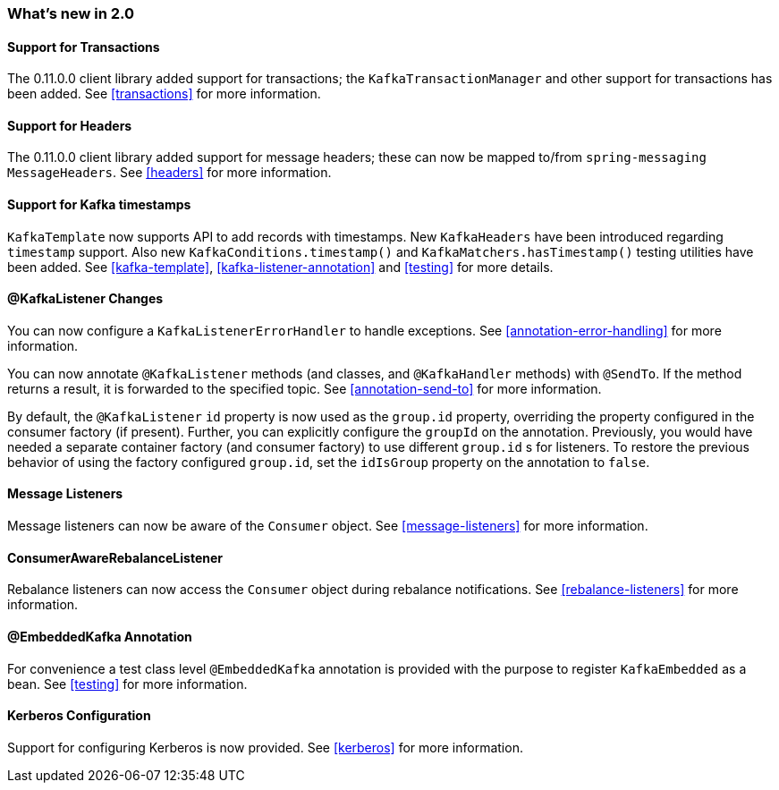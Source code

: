 === What's new in 2.0

==== Support for Transactions

The 0.11.0.0 client library added support for transactions; the `KafkaTransactionManager` and other support for transactions has been added.
See <<transactions>> for more information.

==== Support for Headers

The 0.11.0.0 client library added support for message headers; these can now be mapped to/from `spring-messaging` `MessageHeaders`.
See <<headers>> for more information.

==== Support for Kafka timestamps

`KafkaTemplate` now supports API to add records with timestamps.
New `KafkaHeaders` have been introduced regarding `timestamp` support.
Also new `KafkaConditions.timestamp()` and `KafkaMatchers.hasTimestamp()` testing utilities have been added.
See <<kafka-template>>, <<kafka-listener-annotation>> and <<testing>> for more details.

==== @KafkaListener Changes

You can now configure a `KafkaListenerErrorHandler` to handle exceptions.
See <<annotation-error-handling>> for more information.

You can now annotate `@KafkaListener` methods (and classes, and `@KafkaHandler` methods) with `@SendTo`.
If the method returns a result, it is forwarded to the specified topic.
See <<annotation-send-to>> for more information.

By default, the `@KafkaListener` `id` property is now used as the `group.id` property, overriding the property configured in the consumer factory (if present).
Further, you can explicitly configure the `groupId` on the annotation.
Previously, you would have needed a separate container factory (and consumer factory) to use different `group.id` s for listeners.
To restore the previous behavior of using the factory configured `group.id`, set the `idIsGroup` property on the annotation to `false`.

==== Message Listeners

Message listeners can now be aware of the `Consumer` object.
See <<message-listeners>> for more information.

==== ConsumerAwareRebalanceListener

Rebalance listeners can now access the `Consumer` object during rebalance notifications.
See <<rebalance-listeners>> for more information.

==== @EmbeddedKafka Annotation

For convenience a test class level `@EmbeddedKafka` annotation is provided with the purpose to register `KafkaEmbedded` as a bean.
See <<testing>> for more information.

==== Kerberos Configuration

Support for configuring Kerberos is now provided.
See <<kerberos>> for more information.
